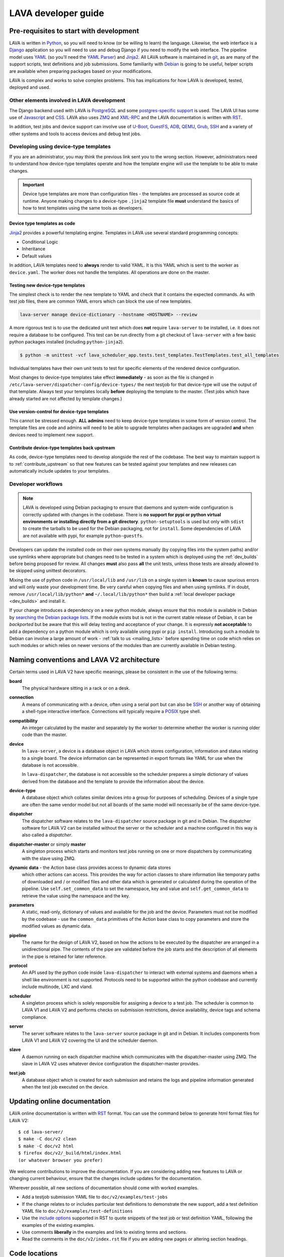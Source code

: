 .. index:: jinja2, developer, developer guide, develop, contribute

.. _developer_guide:

LAVA developer guide
####################

.. _development_pre_requisites:

Pre-requisites to start with development
****************************************

LAVA is written in Python_, so you will need to know (or be willing to learn)
the language. Likewise, the web interface is a Django_ application so you will
need to use and debug Django if you need to modify the web interface. The
pipeline model uses YAML_ (so you'll need the `YAML Parser
<http://yaml-online-parser.appspot.com/?yaml=&type=json>`_) and Jinja2_. All
LAVA software is maintained in git_, as are many of the support scripts, test
definitions and job submissions. Some familiarity with Debian_ is going to be
useful, helper scripts are available when preparing packages based on your
modifications.

LAVA is complex and works to solve complex problems. This has implications
for how LAVA is developed, tested, deployed and used.

Other elements involved in LAVA development
===========================================

The Django backend used with LAVA is PostgreSQL_ and some
`postgres-specific support <http://www.postgresql.org/docs/9.5/static/rules-materializedviews.html>`_
is used. The LAVA UI has some use of Javascript_ and CSS_. LAVA also
uses ZMQ_ and XML-RPC_ and the LAVA documentation is written with RST_.

In addition, test jobs and device support can involve use of U-Boot_,
GuestFS_, ADB_, QEMU_, Grub_, SSH_ and a variety of other systems and tools to
access devices and debug test jobs.

.. _Python: http://www.python.org/
.. _Django: https://www.djangoproject.com/
.. _YAML: http://yaml.org/
.. _Jinja2: http://jinja.pocoo.org/docs/dev/
.. _git: http://www.git-scm.org/
.. _PostgreSQL: http://www.postgresql.org/
.. _Debian: https://www.debian.org/
.. _Javascript: https://www.javascript.com/
.. _CSS: https://www.w3.org/Style/CSS/Overview.en.html
.. _GuestFS: http://libguestfs.org/
.. _ZMQ: http://zeromq.org/
.. _XML-RPC: http://xmlrpc.scripting.com/
.. _ADB: http://developer.android.com/tools/help/adb.html
.. _QEMU: http://wiki.qemu.org/Main_Page
.. _Grub: https://www.gnu.org/software/grub/
.. _U-Boot: http://www.denx.de/wiki/U-Boot
.. _SSH: http://www.openssh.com/
.. _POSIX: http://www.opengroup.org/austin/papers/posix_faq.html

.. index:: templates as code; device-type template files

.. _developing_device_type_templates:

Developing using device-type templates
======================================

If you are an administrator, you may think the previous link sent you to the
wrong section. However, administrators need to understand how device-type
templates operate and how the template engine will use the template to be able
to make changes.

.. important:: Device type templates are more than configuration files - the
   templates are processed as source code at runtime. Anyone making changes to
   a device-type ``.jinja2`` template file **must** understand the basics of
   how to test templates using the same tools as developers.

Device type templates as code
-----------------------------

Jinja2_ provides a powerful templating engine. Templates in LAVA use several
standard programming concepts:

* Conditional Logic

* Inheritance

* Default values

In addition, LAVA templates need to **always** render to valid YAML. It is this
YAML which is sent to the worker as ``device.yaml``. The worker does not handle
the templates. All operations are done on the master.

Testing new device-type templates
---------------------------------

The simplest check is to render the new template to YAML and check that it
contains the expected commands. As with test job files, there are common YAML
errors which can block the use of new templates.

.. seealso:: :ref:`YAML syntax errors <writing_new_job_yaml>`

.. code-block:: shell

 lava-server manage device-dictionary --hostname <HOSTNAME> --review

A more rigorous test is to use the dedicated unit test which does **not**
require ``lava-server`` to be installed, i.e. it does not require a database to
be configured. This test can be run directly from a git checkout of
``lava-server`` with a few basic python packages installed (including
``python-jinja2``).

.. code-block:: shell

 $ python -m unittest -vcf lava_scheduler_app.tests.test_templates.TestTemplates.test_all_templates

Individual templates have their own unit tests to test for specific elements of
the rendered device configuration.

Most changes to device-type templates take effect **immediately** - as soon as
the file is changed in ``/etc/lava-server/dispatcher-config/device-types/`` the
next testjob for that device-type will use the output of that template. Always
test your templates locally **before** deploying the template to the master.
(Test jobs which have already started are not affected by template changes.)

Use version-control for device-type templates
---------------------------------------------

This cannot be stressed enough. **ALL admins** need to keep device-type
templates in some form of version control. The template files are code and
admins will need to be able to upgrade templates when packages are upgraded
**and** when devices need to implement new support.

Contribute device-type templates back upstream
----------------------------------------------

As code, device-type templates need to develop alongside the rest of the
codebase. The best way to maintain support is to :ref:`contribute_upstream` so
that new features can be tested against your templates and new releases can
automatically include updates to your templates.

.. _developer_workflow:

Developer workflows
===================

.. note:: LAVA is developed using Debian packaging to ensure that daemons and
   system-wide configuration is correctly updated with changes in the codebase.
   There is **no support for pypi or python virtual environments or installing
   directly from a git directory**. ``python-setuptools`` is used but only
   with ``sdist`` to create the tarballs to be used for the Debian packaging,
   not for ``install``. Some dependencies of LAVA are not available with pypi,
   for example ``python-guestfs``.

.. seealso:: :ref:`lava_on_debian` and a summary of the
  `Debian LAVA team activity <https://qa.debian.org/developer.php?email=pkg-linaro-lava-devel%40lists.alioth.debian.org>`_

Developers can update the installed code on their own systems manually (by
copying files into the system paths) and/or use symlinks where appropriate but
changes need to be tested in a system which is deployed using the
:ref:`dev_builds` before being proposed for review. All changes **must** also
pass **all** the unit tests, unless those tests are already allowed to be
skipped using unittest decorators.

Mixing the use of python code in ``/usr/local/lib`` and ``/usr/lib`` on a
single system is **known** to cause spurious errors and will only waste your
development time. Be very careful when copying files and when using symlinks.
If in doubt, remove ``/usr/local/lib/python*`` **and** ``~/.local/lib/python*``
then build a :ref:`local developer package <dev_builds>` and install it.

If your change introduces a dependency on a new python module, always ensure
that this module is available in Debian by `searching the Debian package lists
<https://www.debian.org/distrib/packages#search_packages>`_. If the module
exists but is not in the current stable release of Debian, it can be
*backported* but be aware that this will delay testing and acceptance of your
change. It is expressly **not acceptable** to add a dependency on a python
module which is only available using pypi or ``pip install``. Introducing such
a module to Debian can involve a large amount of work - :ref:`talk to us
<mailing_lists>` before spending time on code which relies on such modules or
which relies on newer versions of the modules than are currently available in
Debian testing.

.. seealso:: :ref:`quick_fixes` and :ref:`testing_pipeline_code`

.. _naming_conventions:

Naming conventions and LAVA V2 architecture
*******************************************

Certain terms used in LAVA V2 have specific meanings, please be consistent in
the use of the following terms:

**board**
  The physical hardware sitting in a rack or on a desk.

**connection**
  A means of communicating with a device, often using a serial port but can
  also be SSH_ or another way of obtaining a shell-type interactive interface.
  Connections will typically require a POSIX_ type shell.

**compatibility**
  An integer calculated by the master and separately by the worker to determine
  whether the worker is running older code than the master.

**device**
  In ``lava-server``, a device is a database object in LAVA which stores
  configuration, information and status relating to a single board. The device
  information can be represented in export formats like YAML for use when the
  database is not accessible.

  In ``lava-dispatcher``, the database is not accessible so the scheduler
  prepares a simple dictionary of values derived from the database and the
  template to provide the information about the device.

**device-type**
  A database object which collates similar devices into a group for purposes of
  scheduling. Devices of a single type are often the same vendor model but not
  all boards of the same model will necessarily be of the same device-type.

  .. seealso:: :ref:`device_types`

**dispatcher**
  The dispatcher software relates to the ``lava-dispatcher`` source package in
  git and in Debian. The dispatcher software for LAVA V2 can be installed
  without the server or the scheduler and a machine configured in this way is
  also called a *dispatcher*.

**dispatcher-master** or simply **master**
  A singleton process which starts and monitors test jobs running on one or
  more dispatchers by communicating with the slave using ZMQ.

**dynamic data** - the Action base class provides access to dynamic data stores
  which other actions can access. This provides the way for action classes to
  share information like temporary paths of downloaded and / or modified files
  and other data which is generated or calculated during the operation of the
  pipeline. Use ``self.set_common_data`` to set the namespace, key and value
  and ``self.get_common_data`` to retrieve the value using the namespace and
  the key.

**parameters**
  A static, read-only, dictionary of values and available for the job and the
  device. Parameters must not be modified by the codebase - use the
  ``common_data`` primitives of the Action base class to copy parameters and
  store the modified values as dynamic data.

**pipeline**
  The name for the design of LAVA V2, based on how the actions to be executed
  by the dispatcher are arranged in a unidirectional pipe. The contents of the
  pipe are validated before the job starts and the description of all elements
  in the pipe is retained for later reference.

  .. seealso:: :ref:`pipeline_construction`

**protocol**
  An API used by the python code inside ``lava-dispatcher`` to interact with
  external systems and daemons when a shell like environment is not supported.
  Protocols need to be supported within the python codebase and currently
  include multinode, LXC and vland.

**scheduler**
  A singleton process which is solely responsible for assigning a device to a
  test job. The scheduler is common to LAVA V1 and LAVA V2 and performs checks
  on submission restrictions, device availability, device tags and schema
  compliance.

  .. seealso:: :term:`device tag`

**server**
  The server software relates to the ``lava-server`` source package in git and
  in Debian. It includes components from LAVA V1 and LAVA V2 covering the UI
  and the scheduler daemon.

**slave**
  A daemon running on each dispatcher machine which communicates with the
  dispatcher-master using ZMQ. The slave in LAVA V2 uses whatever device
  configuration the dispatcher-master provides.

**test job**
  A database object which is created for each submission and retains the logs
  and pipeline information generated when the test job executed on the device.

Updating online documentation
*****************************

LAVA online documentation is written with RST_ format. You can use the command
below to generate html format files for LAVA V2::

 $ cd lava-server/
 $ make -C doc/v2 clean
 $ make -C doc/v2 html
 $ firefox doc/v2/_build/html/index.html
 (or whatever browser you prefer)

We welcome contributions to improve the documentation. If you are considering
adding new features to LAVA or changing current behaviour, ensure that the
changes include updates for the documentation.

Wherever possible, all new sections of documentation should come with worked
examples.

* Add a testjob submission YAML file to ``doc/v2/examples/test-jobs``

* If the change relates to or includes particular test definitions to
  demonstrate the new support, add a test definition YAML file to
  ``doc/v2/examples/test-definitions``

* Use the `include options
  <http://docutils.sourceforge.net/docs/ref/rst/directives.html#include>`_
  supported in RST to quote snippets of the test job or test definition YAML,
  following the examples of the existing examples.

* Use comments **liberally** in the examples and link to existing terms and
  sections.

* Read the comments in the ``doc/v2/index.rst`` file if you are adding new
  pages or altering section headings.

.. _RST: http://sphinx-doc.org/rest.html

.. _developer_code_locations:

Code locations
**************

The ongoing migration complicates some of the workflow when it comes to finding
all of the V2 code. When the V1 code is removed, the organisation of the code
will be tidied up.

* **lava-server** includes the ``lava_scheduler_app``, ``lava_results_app``,
  ``lava_server``, ``lava`` and ``linaro_django_xmlrpc`` components of LAVA V2.

* **lava-dispatcher** includes the ``lava_dispatcher`` and ``lava_test_shell``
  components. All LAVA V2 dispatcher code lives in
  ``lava_dispatcher/pipeline``. Some ``lava_test_shell`` scripts remain in the
  top level ``lava_test_shell`` directory with overrides in
  ``pipeline/lava_test_shell``.

There are also locations which provide device configurations to support the
unit tests. Only the Jinja2 support is used by the installed packages,

.. index:: setting compatibility

.. _compatibility_developer:

Compatibility
*************

.. seealso:: :ref:`compatibility_failures`

The compatibility mechanism allows the dispatcher-master daemon to prevent
issues that would arise if the worker is running older software. A job with a
lower compatibility may fail much, much later but this allows the job to fail
early. In future, support is to be added for re-queuing such jobs.

Developers need to take note that in the code, compatibility should reflect the
removal of support for particular elements, similar to handling a SONAME when
developing in C. When parts of the submission YAML are changed to no longer
support fields previously used, then the compatibility of the associated
strategy class must be raised to one more than the current highest
compatibility in the ``lava-dispatcher`` codebase. Compatibility does not need
to be changed when adding new classes or functionality. It remains a task for
the admins to ensure that the code is updated when new functionality is to be
used on a worker as this typically involves adding devices and other hardware.

Compatibility is calculated for each pipeline during parsing. Only if the
pipeline uses classes with the higher compatibility will the master prevent the
test job from executing. Therefore, test jobs using code which has not had a
compatibility change will continue to execute even if the worker is running
older software. Compatibility is not a guarantee that all workers are running
latest code, it exists to let jobs fail early when those specific jobs would
attempt to execute a code path which has been removed in the updated code.

.. _developer_jinja2_support:

Jinja2 support
==============

The Jinja2 templates can be found in ``lava_scheduler_app/tests/device-types``
in the ``lava-server`` codebase. The reason for this is that all template
changes are checked in the unit-tests. When the package is installed, the
``device-types`` directory is installed into
``/etc/lava-server/dispatcher-config/device-types/``. The contents of
``lava_scheduler_app/tests/devices`` is ignored by the packaging, these files
exist solely to support the unit tests.

.. seealso:: :ref:`unit_tests` and :ref:`testing_pipeline_code` for examples of
   how to run individual unit tests or all unit tests within a class or module.

Device dictionaries
===================

Individual instances will each have their own locations for the device
dictionaries of real devices. To allow the unit tests to run, some device
dictionaries are exported into ``lava_scheduler_app/tests/devices`` but there
is **no** guarantee that any of these would work with any real devices, even of
the declared :term:`device-type <device type>`.

For example, the Cambridge lab stores each :term:`device dictionary` in git at
https://git.linaro.org/lava/lava-lab.git and you can look at the configuration
of ``staging`` as a reference:
https://git.linaro.org/lava/lava-lab.git/tree/HEAD:/staging.validation.linaro.org/lava/pipeline/devices

Dispatcher device configurations
================================

The ``lava-dispatcher`` codebase also has local device configuration files in
order to support the dispatcher unit tests. These are **not** Jinja2 format,
these are YAML - the same YAML as would be sent to the dispatcher by the
relevant master after rendering the Jinja2 templates on that master. There is
**no** guarantee that any of the device-type or device configurations in the
``lava-dispatcher`` codebase would work with any real devices, even of the
declared :term:`device-type <device type>`.

.. _contribute_upstream:

Contributing Upstream
*********************

The best way to protect your investment on LAVA is to contribute your changes
back. This way you don't have to maintain the changes you need by yourself, and
you don't run the risk of LAVA changed in a way that is incompatible with your
changes.

Upstream uses Debian_, see :ref:`lava_on_debian` for more information.

.. _developer_planning:

Planning
========

The LAVA software team use Jira_ for long term planning for new features and
concepts. The JIRA instance used by LAVA is
https://projects.linaro.org/browse/LAVA and anonymous access is available for
anyone interested in LAVA to find out more about the future direction of LAVA.
Not all features are available at this stage but all LAVA issues are visible
individually. Not all issues will necesarily be delivered exactly as described,
many descriptions are written well in advance of delivery of the feature.

Many git commit messages within the LAVA codebase contain references to JIRA
issues as ``LAVA-123`` etc. All references like this can be appended to a basic
URL to find the details of that issue: ``https://projects.linaro.org/browse/``.
e.g. the addition of this section on JIRA relates to ``LAVA-735`` which can be
viewed as https://projects.linaro.org/browse/LAVA-735

Within JIRA, there is a hierarchy of issues. *EPIC* is the highest level to
group similar issues. *Stories* are each within a single EPIC and *sub-tasks*
can exist within a single Story.

This information is made available for interest and to make our development
process open to the community. If you have comments or questions about anything
visible within the LAVA project, please subscribe to one of the :ref:`mailing
lists <mailing_lists>` and ask your questions there. For bugs in the current
release, please continue to file bug reports using Bugzilla_.

Many stories contain comments linking directly to one or more gerrit reviews
related to that story. When the review is merged, the story will be marked as
resolved with a *Fix Version* matching the git tag of the release containing
the fix from the review.

.. _Jira: http://www.atlassian.com/jira-software
.. _Bugzilla: https://bugs.linaro.org/enter_bug.cgi?product=LAVA%20Framework

.. _community_contributions:

Community contributions
=======================

The LAVA software team use ``git review`` to manage contributions. Each review
is automatically tested against all the unit tests. **All reviews must pass all
unit tests** before being considered for merging into the master branch. The
contributor is responsible for making the changes necessary to allow the unit
tests to pass and to keep the review up to date with other changes in the
master branch.

To setup ``git review`` for the first time, install the package and setup the
local git configuration. (This can take a little time.)::

 $ apt -y install git-review
 $ cd lava-server/
 $ git review -s

.. important:: **All** changes need to support both Debian unstable
   **and** Debian stable - currently Jessie. This often includes multiple
   versions of django and other supporting packages. Automated unit tests are
   run on stable (with backports).

The master branch may be significantly ahead of the latest packages available
from Debian (unstable or stable backports) which are based on the release
branch. Use the :ref:`lava_repositories` and/or :ref:`developer_build_version`
to ensure that your instance is up to date with master.

.. seealso:: :ref:`lava_release_process`.

Patches, fixes and code
-----------------------

If you'd like to offer a patch (whether it is a bug fix, documentation update,
new feature or even a simple typo fix) it is best to follow this simple
check-list:

#. Clone the master branch of the correct project.
#. Create a new, clean, local branch based on master::

    $ git checkout -b fixupbranch

#. Add your code, change any existing files as needed.
#. Commit your changes on the local branch.
#. Checkout the master branch and ``git pull``
#. Checkout your existing local branch::

    $ git checkout fixupbranch

#. *rebase* your local branch against updated master::

    $ git rebase master

#. Fix any merge conficts. #. Send the patch to the `Linaro Code Review
   <https://review.linaro.org>`_ system (gerrit)::

    $ git review

#. If successful, you will get a link to a review.
#. Login to gerrit and add the ``lava-team`` as reviewers.
#. The unit tests will automatically start and you will be notified by email
   of the results and a link to the output which is useful if the tests fail.

.. seealso:: :ref:`development_workflow` for detailed information.

Contributing via your distribution
----------------------------------

You are welcome to use the bug tracker of your chosen distribution. The
maintainer for the packages in that distribution should :ref:`register` with
Linaro (or already be part of Linaro) to be able to forward bug reports and
patches into the upstream LAVA systems.

.. seealso:: https://www.debian.org/Bugs/Reporting

.. _register:

Register with Linaro as a Community contributor
-----------------------------------------------

If you, or anyone on your team, would like to register with Linaro directly,
this will allow you to file an upstream bug, submit code for review by the LAVA
team, etc. Register at the following url:

https://register.linaro.org/

If you are considering large changes, it is best to register and also to
subscribe to the :ref:`lava_devel` mailing list and talk to us on IRC::

 irc.freenode.net
 #linaro-lava

Contributing via GitHub
-----------------------

You can use GitHub to fork the LAVA packages and make pull requests

https://github.com/Linaro

It is worth sending an email to the :ref:`lava_devel` mailing list, so
that someone can migrate the pull request to a review.

.. note:: You will need to respond to comments on the review and the
   process of updating the review is **not** linked to the github pull request
   process.
